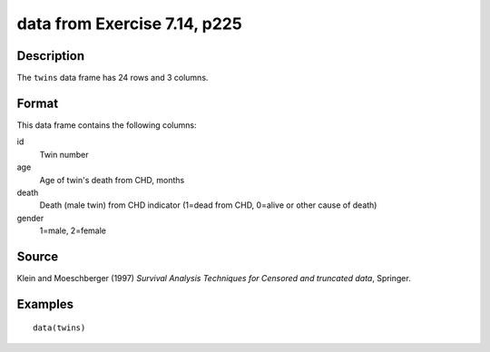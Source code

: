 +--------------------------------------+--------------------------------------+
| twins                                |
| R Documentation                      |
+--------------------------------------+--------------------------------------+

data from Exercise 7.14, p225
-----------------------------

Description
~~~~~~~~~~~

The ``twins`` data frame has 24 rows and 3 columns.

Format
~~~~~~

This data frame contains the following columns:

id
    Twin number

age
    Age of twin's death from CHD, months

death
    Death (male twin) from CHD indicator (1=dead from CHD, 0=alive or
    other cause of death)

gender
    1=male, 2=female

Source
~~~~~~

Klein and Moeschberger (1997) *Survival Analysis Techniques for Censored
and truncated data*, Springer.

Examples
~~~~~~~~

::

    data(twins)

